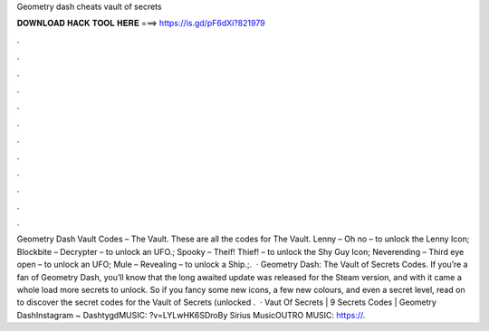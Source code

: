 Geometry dash cheats vault of secrets

𝐃𝐎𝐖𝐍𝐋𝐎𝐀𝐃 𝐇𝐀𝐂𝐊 𝐓𝐎𝐎𝐋 𝐇𝐄𝐑𝐄 ===> https://is.gd/pF6dXi?821979

.

.

.

.

.

.

.

.

.

.

.

.

Geometry Dash Vault Codes – The Vault. These are all the codes for The Vault. Lenny – Oh no – to unlock the Lenny Icon; Blockbite – Decrypter – to unlock an UFO.; Spooky – Theif! Thief! – to unlock the Shy Guy Icon; Neverending – Third eye open – to unlock an UFO; Mule – Revealing – to unlock a Ship.;.  · Geometry Dash: The Vault of Secrets Codes. If you’re a fan of Geometry Dash, you’ll know that the long awaited update was released for the Steam version, and with it came a whole load more secrets to unlock. So if you fancy some new icons, a few new colours, and even a secret level, read on to discover the secret codes for the Vault of Secrets (unlocked .  · Vaut Of Secrets | 9 Secrets Codes | Geometry DashInstagram ~ DashtygdMUSIC: ?v=LYLwHK6SDroBy Sirius MusicOUTRO MUSIC: https://.